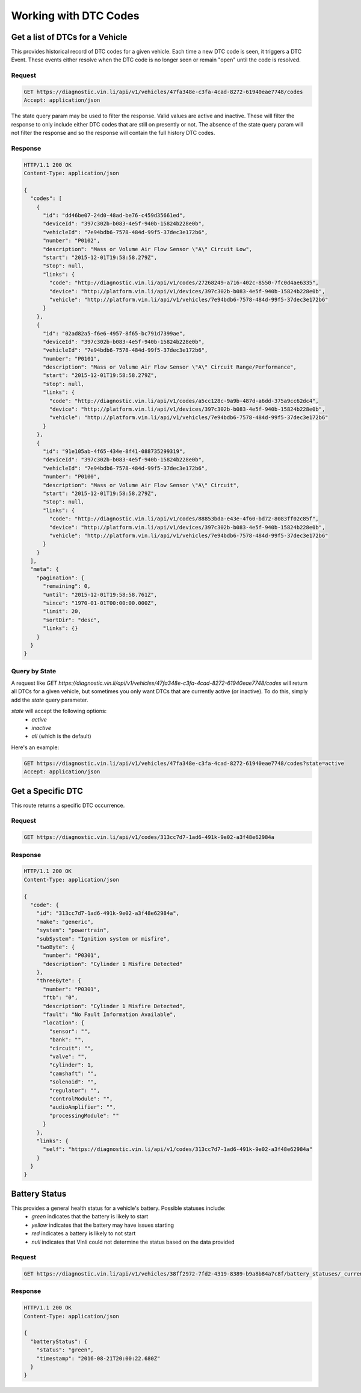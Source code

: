 Working with DTC Codes
----------------------

Get a list of DTCs for a Vehicle
````````````````````````````````

This provides historical record of DTC codes for a given vehicle.  Each time a new DTC code is seen, it triggers a DTC Event.  These events either resolve when the DTC code is no longer seen or remain "open" until the code is resolved.

Request
+++++++
.. code-block:: json

      GET https://diagnostic.vin.li/api/v1/vehicles/47fa348e-c3fa-4cad-8272-61940eae7748/codes
      Accept: application/json


The state query param may be used to filter the response. Valid values are active and inactive. These will filter the response to only include either DTC codes that are still on presently or not. The absence of the state query param will not filter the response and so the response will contain the full history DTC codes.

Response
++++++++
.. code-block:: json

      HTTP/1.1 200 OK
      Content-Type: application/json

      {
        "codes": [
          {
            "id": "dd46be07-24d0-48ad-be76-c459d35661ed",
            "deviceId": "397c302b-b083-4e5f-940b-15824b228e0b",
            "vehicleId": "7e94bdb6-7578-484d-99f5-37dec3e172b6",
            "number": "P0102",
            "description": "Mass or Volume Air Flow Sensor \"A\" Circuit Low",
            "start": "2015-12-01T19:58:58.279Z",
            "stop": null,
            "links": {
              "code": "http://diagnostic.vin.li/api/v1/codes/27268249-a716-402c-8550-7fc0d4ae6335",
              "device": "http://platform.vin.li/api/v1/devices/397c302b-b083-4e5f-940b-15824b228e0b",
              "vehicle": "http://platform.vin.li/api/v1/vehicles/7e94bdb6-7578-484d-99f5-37dec3e172b6"
            }
          },
          {
            "id": "02ad82a5-f6e6-4957-8f65-bc791d7399ae",
            "deviceId": "397c302b-b083-4e5f-940b-15824b228e0b",
            "vehicleId": "7e94bdb6-7578-484d-99f5-37dec3e172b6",
            "number": "P0101",
            "description": "Mass or Volume Air Flow Sensor \"A\" Circuit Range/Performance",
            "start": "2015-12-01T19:58:58.279Z",
            "stop": null,
            "links": {
              "code": "http://diagnostic.vin.li/api/v1/codes/a5cc128c-9a9b-487d-a6dd-375a9cc62dc4",
              "device": "http://platform.vin.li/api/v1/devices/397c302b-b083-4e5f-940b-15824b228e0b",
              "vehicle": "http://platform.vin.li/api/v1/vehicles/7e94bdb6-7578-484d-99f5-37dec3e172b6"
            }
          },
          {
            "id": "91e105ab-4f65-434e-8f41-088735299319",
            "deviceId": "397c302b-b083-4e5f-940b-15824b228e0b",
            "vehicleId": "7e94bdb6-7578-484d-99f5-37dec3e172b6",
            "number": "P0100",
            "description": "Mass or Volume Air Flow Sensor \"A\" Circuit",
            "start": "2015-12-01T19:58:58.279Z",
            "stop": null,
            "links": {
              "code": "http://diagnostic.vin.li/api/v1/codes/88853bda-e43e-4f60-bd72-8083ff02c85f",
              "device": "http://platform.vin.li/api/v1/devices/397c302b-b083-4e5f-940b-15824b228e0b",
              "vehicle": "http://platform.vin.li/api/v1/vehicles/7e94bdb6-7578-484d-99f5-37dec3e172b6"
            }
          }
        ],
        "meta": {
          "pagination": {
            "remaining": 0,
            "until": "2015-12-01T19:58:58.761Z",
            "since": "1970-01-01T00:00:00.000Z",
            "limit": 20,
            "sortDir": "desc",
            "links": {}
          }
        }
      }


Query by State
++++++++++++++
A request like `GET https://diagnostic.vin.li/api/v1/vehicles/47fa348e-c3fa-4cad-8272-61940eae7748/codes` will return all DTCs for a given vehicle, but sometimes you only want DTCs that are currently active (or inactive).
To do this, simply add the `state` query parameter.

`state` will accept the following options:
 - `active`
 - `inactive`
 - `all` (which is the default)

Here's an example:

.. code-block:: json

      GET https://diagnostic.vin.li/api/v1/vehicles/47fa348e-c3fa-4cad-8272-61940eae7748/codes?state=active
      Accept: application/json


Get a Specific DTC
``````````````````

This route returns a specific DTC occurrence.

Request
+++++++
.. code-block:: json

      GET https://diagnostic.vin.li/api/v1/codes/313cc7d7-1ad6-491k-9e02-a3f48e62984a


Response
++++++++
.. code-block:: json

      HTTP/1.1 200 OK
      Content-Type: application/json

      {
        "code": {
          "id": "313cc7d7-1ad6-491k-9e02-a3f48e62984a",
          "make": "generic",
          "system": "powertrain",
          "subSystem": "Ignition system or misfire",
          "twoByte": {
            "number": "P0301",
            "description": "Cylinder 1 Misfire Detected"
          },
          "threeByte": {
            "number": "P0301",
            "ftb": "0",
            "description": "Cylinder 1 Misfire Detected",
            "fault": "No Fault Information Available",
            "location": {
              "sensor": "",
              "bank": "",
              "circuit": "",
              "valve": "",
              "cylinder": 1,
              "camshaft": "",
              "solenoid": "",
              "regulator": "",
              "controlModule": "",
              "audioAmplifier": "",
              "processingModule": ""
            }
          },
          "links": {
            "self": "https://diagnostic.vin.li/api/v1/codes/313cc7d7-1ad6-491k-9e02-a3f48e62984a"
          }
        }
      }


Battery Status
``````````````
This provides a general health status for a vehicle's battery. Possible statuses include:
 * `green` indicates that the battery is likely to start
 * `yellow` indicates that the battery may have issues starting
 * `red` indicates a battery is likely to not start
 * `null` indicates that Vinli could not determine the status based on the data provided


Request
+++++++
.. code-block:: json

      GET https://diagnostic.vin.li/api/v1/vehicles/38ff2972-7fd2-4319-8389-b9a8b84a7c8f/battery_statuses/_current


Response
++++++++
.. code-block:: json

      HTTP/1.1 200 OK
      Content-Type: application/json

      {
        "batteryStatus": {
          "status": "green",
          "timestamp": "2016-08-21T20:00:22.680Z"
        }
      }
